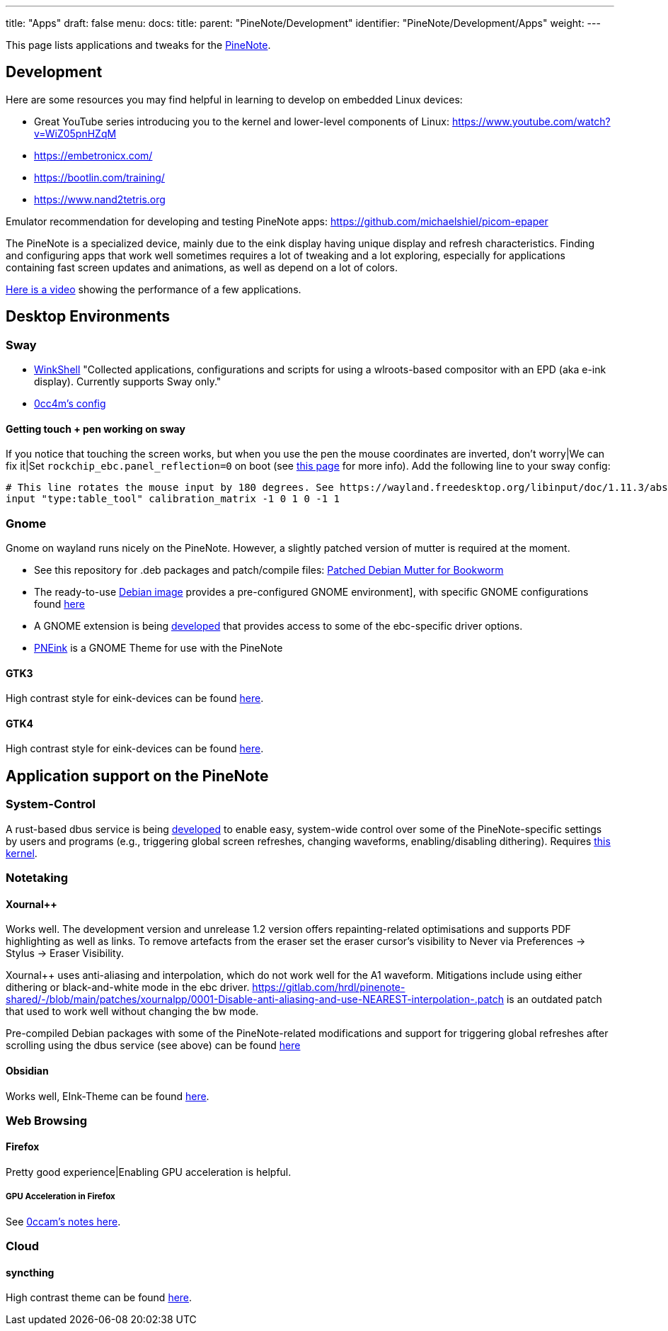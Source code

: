 ---
title: "Apps"
draft: false
menu:
  docs:
    title:
    parent: "PineNote/Development"
    identifier: "PineNote/Development/Apps"
    weight: 
---

This page lists applications and tweaks for the https://wiki.pine64.org/wiki/PineNote[PineNote].

== Development

Here are some resources you may find helpful in learning to develop on embedded Linux devices:

* Great YouTube series introducing you to the kernel and lower-level components of Linux: https://www.youtube.com/watch?v=WiZ05pnHZqM
* https://embetronicx.com/
* https://bootlin.com/training/
* https://www.nand2tetris.org

Emulator recommendation for developing and testing PineNote apps: https://github.com/michaelshiel/picom-epaper

The PineNote is a specialized device, mainly due to the eink display having unique display and refresh characteristics.
Finding and configuring apps that work well sometimes requires a lot of tweaking and a lot exploring, especially for
applications containing fast screen updates and animations, as well as depend on a lot of colors.

https://www.youtube.com/watch?v=ZCLyJfbzbrU[Here is a video] showing the performance of a few applications.

== Desktop Environments

=== Sway

* https://github.com/hmpthcs/WinkShell[WinkShell] "Collected applications, configurations and scripts for using a wlroots-based compositor with an EPD (aka e-ink display). Currently supports Sway only."

* https://github.com/0cc4m/pinenote-misc/blob/main/sway/config/sway/config[0cc4m's config]

==== Getting touch + pen working on sway

If you notice that touching the screen works, but when you use the pen the mouse coordinates are inverted, don't worry|We can fix it|Set `rockchip_ebc.panel_reflection=0` on boot (see https://wiki.pine64.org/wiki/PineNote_Development/Building_Kernel#Configuring_the_driver[this page] for more info). Add the following line to your sway config:

 # This line rotates the mouse input by 180 degrees. See https://wayland.freedesktop.org/libinput/doc/1.11.3/absolute_axes.html
 input "type:table_tool" calibration_matrix -1 0 1 0 -1 1

=== Gnome

Gnome on wayland runs nicely on the PineNote. However, a slightly patched version of mutter is required at the moment.

* See this repository for .deb packages and patch/compile files: https://github.com/m-weigand/pinenote_debian_mutter[Patched Debian Mutter for Bookworm]
* The ready-to-use https://github.com/m-weigand/pinenote-debian-recipes/releases[Debian image] provides a pre-configured GNOME environment], with specific GNOME configurations found https://github.com/m-weigand/pinenote-debian-recipes/blob/main/overlays/gnome_config/01-pinenote-settings[here]
* A GNOME extension is being https://github.com/m-weigand/mw_pinenote_misc/tree/main/gnome_extension[developed] that provides access to some of the ebc-specific driver options.
* https://github.com/MichiMolle/PNEink[PNEink] is a GNOME Theme for use with the PineNote

==== GTK3

High contrast style for eink-devices can be found https://github.com/MichiMolle/gtk3-eink[here].

==== GTK4

High contrast style for eink-devices can be found https://github.com/MichiMolle/gtk4-eink[here].

== Application support on the PineNote

=== System-Control

A rust-based dbus service is being https://github.com/m-weigand/pinenote_dbus_service[developed] to enable easy, system-wide control over some of the PineNote-specific settings by users and programs (e.g., triggering global screen refreshes, changing waveforms, enabling/disabling dithering). Requires https://github.com/m-weigand/linux/releases[this kernel].

=== Notetaking

==== Xournal++

Works well. The development version and unrelease 1.2 version offers repainting-related optimisations and supports PDF highlighting as well as links. To remove artefacts from the eraser set the eraser cursor's visibility to Never via Preferences -> Stylus -> Eraser Visibility.

Xournal++ uses anti-aliasing and interpolation, which do not work well for the A1 waveform. Mitigations include using either dithering or black-and-white mode in the ebc driver. https://gitlab.com/hrdl/pinenote-shared/-/blob/main/patches/xournalpp/0001-Disable-anti-aliasing-and-use-NEAREST-interpolation-.patch is an outdated patch that used to work well without changing the bw mode.

Pre-compiled Debian packages with some of the PineNote-related modifications and support for triggering global refreshes after scrolling using the dbus service (see above) can be found https://github.com/m-weigand/xournalpp_pn/releases[here]

==== Obsidian

Works well, EInk-Theme can be found https://github.com/MichiMolle/obsidian-eink[here].

=== Web Browsing

==== Firefox

Pretty good experience|Enabling GPU acceleration is helpful.

===== GPU Acceleration in Firefox

See https://github.com/0cc4m/pinenote-misc#firefox-hardware-acceleration[0ccam's notes here].

=== Cloud

==== syncthing
High contrast theme can be found https://github.com/MichiMolle/syncthing-eink[here].

